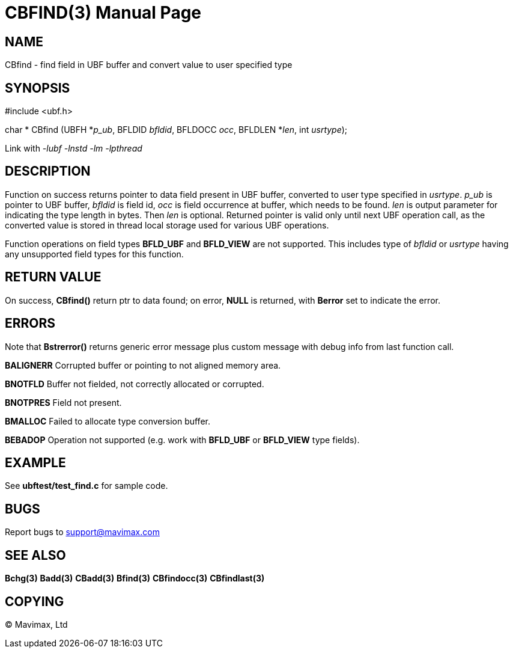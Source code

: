 CBFIND(3)
=========
:doctype: manpage


NAME
----
CBfind - find field in UBF buffer and convert value to user specified type


SYNOPSIS
--------

#include <ubf.h>

char * CBfind (UBFH *'p_ub', BFLDID 'bfldid', BFLDOCC 'occ', BFLDLEN *'len', int 'usrtype');

Link with '-lubf -lnstd -lm -lpthread'

DESCRIPTION
-----------
Function on success returns pointer to data field present in UBF buffer, 
converted to user type specified in 'usrtype'. 'p_ub' is pointer to UBF buffer, 
'bfldid' is field id, 'occ' is field occurrence at buffer, which needs to be found. 
'len' is output parameter for indicating the type length in bytes. 
Then 'len' is optional. Returned pointer is valid only until next 
UBF operation call, as the converted value is stored in thread 
local storage used for various UBF operations.

Function operations on field types *BFLD_UBF* and *BFLD_VIEW* 
are not supported. This includes type of 'bfldid' or 'usrtype' having any 
unsupported field types for this function.

RETURN VALUE
------------
On success, *CBfind()* return ptr to data found; on error, *NULL* is returned, with 
*Berror* set to indicate the error.

ERRORS
------
Note that *Bstrerror()* returns generic error message plus custom message with 
debug info from last function call.

*BALIGNERR* Corrupted buffer or pointing to not aligned memory area.

*BNOTFLD* Buffer not fielded, not correctly allocated or corrupted.

*BNOTPRES* Field not present.

*BMALLOC* Failed to allocate type conversion buffer.

*BEBADOP* Operation not supported (e.g. work with *BFLD_UBF* 
or *BFLD_VIEW* type fields).

EXAMPLE
-------
See *ubftest/test_find.c* for sample code.

BUGS
----
Report bugs to support@mavimax.com

SEE ALSO
--------
*Bchg(3)* *Badd(3)* *CBadd(3)* *Bfind(3)* *CBfindocc(3)* *CBfindlast(3)*

COPYING
-------
(C) Mavimax, Ltd

